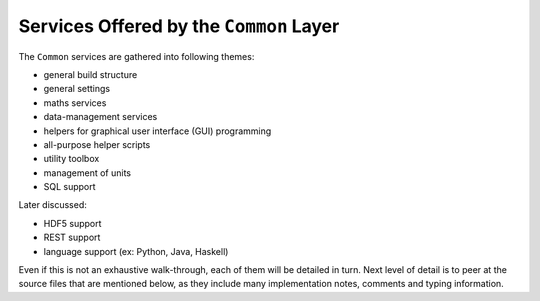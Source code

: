 
----------------------------------------
Services Offered by the ``Common`` Layer
----------------------------------------

The ``Common`` services are gathered into following themes:

- general build structure
- general settings
- maths services
- data-management services
- helpers for graphical user interface (GUI) programming
- all-purpose helper scripts
- utility toolbox
- management of units
- SQL support

Later discussed:

- HDF5 support
- REST support
- language support (ex: Python, Java, Haskell)


Even if this is not an exhaustive walk-through, each of them will be detailed in turn. Next level of detail is to peer at the source files that are mentioned below, as they include many implementation notes, comments and typing information.

.. comment A more detailed view of all the corresponding code is available in the generated `API documentation for Common <>`_.
